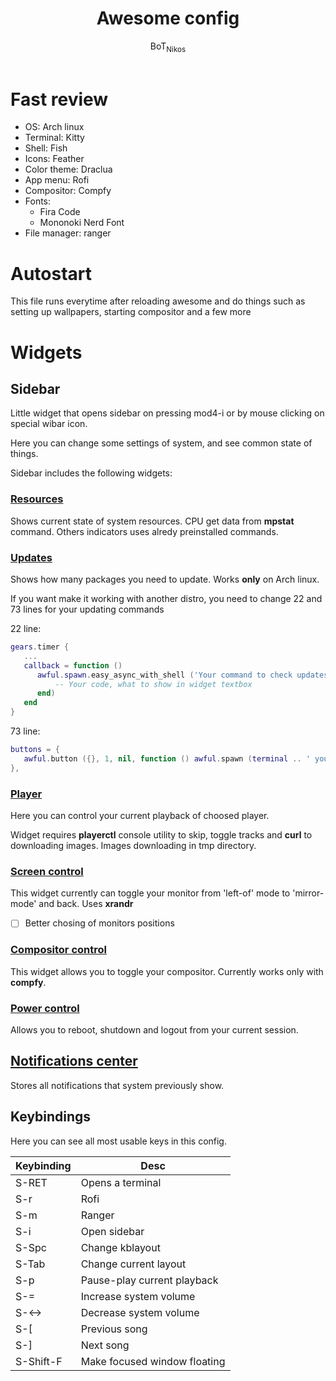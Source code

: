 #+TITLE: Awesome config
#+AUTHOR: BoT_Nikos

* Fast review
- OS: Arch linux
- Terminal: Kitty
- Shell: Fish
- Icons: Feather
- Color theme: Draclua
- App menu: Rofi
- Compositor: Compfy
- Fonts:
  * Fira Code
  * Mononoki Nerd Font
- File manager: ranger

* Autostart
This file runs everytime after reloading awesome and
do things such as setting up wallpapers, starting compositor and a few more

* Widgets

** Sidebar

Little widget that opens sidebar on pressing
mod4-i or by mouse clicking on special wibar icon.

Here you can change some settings of system, and
see common state of things.

Sidebar includes the following widgets:

*** [[./widgets/systemResources.lua][Resources]]

Shows current state of system resources.
CPU get data from *mpstat* command. Others
indicators uses alredy preinstalled commands.

*** [[./widgets/updates.lua][Updates]]

Shows how many packages you need to update.
Works *only* on Arch linux.

If you want make it working with another distro,
you need to change 22 and 73 lines for your
updating commands

22 line:
#+BEGIN_SRC  lua
  gears.timer {
     ...
     callback = function ()
        awful.spawn.easy_async_with_shell ('Your command to check updates count', function (out)
            -- Your code, what to show in widget textbox
        end)
     end
  }
#+END_SRC

73 line:
#+BEGIN_SRC  lua
   buttons = {
      awful.button ({}, 1, nil, function () awful.spawn (terminal .. ' your command to update system') end)
   },
#+END_SRC

*** [[./widgets/player.lua][Player]]

Here you can control your current playback of
choosed player.

Widget requires *playerctl* console utility
to skip, toggle tracks and *curl* to downloading images.
Images downloading in tmp directory.

*** [[./widgets/monitorToggler.lua][Screen control]]

This widget currently can toggle your monitor from 'left-of' mode to
'mirror-mode' and back. Uses *xrandr*

 - [ ] Better chosing of monitors positions

*** [[./widgets/compositorToggler.lua][Compositor control]]

This widget allows you to toggle your compositor.
Currently works only with *compfy*.

*** [[./widgets/power.lua][Power control]]

Allows you to reboot, shutdown and logout from your current session.

**  [[./widgets/notifStorage.lua][Notifications center]]
Stores all notifications that system previously show.

** Keybindings
Here you can see all most usable keys in this config.

| Keybinding | Desc                         |
|------------+------------------------------|
| S-RET      | Opens a terminal             |
| S-r        | Rofi                         |
| S-m        | Ranger                       |
| S-i        | Open sidebar                 |
| S-Spc      | Change kblayout              |
| S-Tab      | Change current layout        |
| S-p        | Pause-play current playback  |
| S-=        | Increase system volume       |
| S-<->      | Decrease system volume       |
| S-[        | Previous song                |
| S-]        | Next song                    |
| S-Shift-F  | Make focused window floating |


